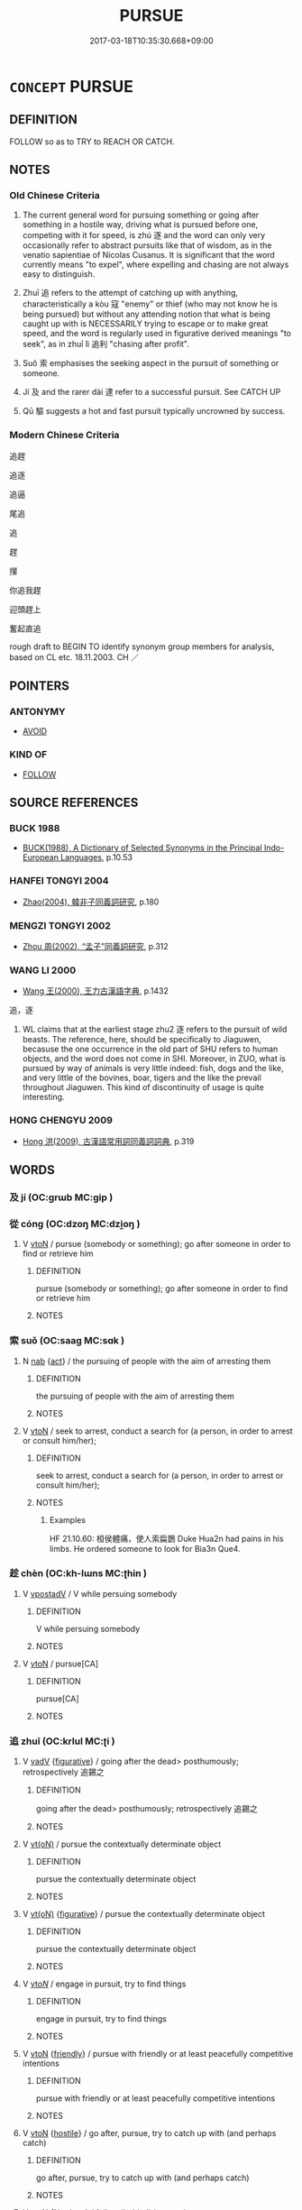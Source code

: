 # -*- mode: mandoku-tls-view -*-
#+TITLE: PURSUE
#+DATE: 2017-03-18T10:35:30.668+09:00        
#+STARTUP: content
* =CONCEPT= PURSUE
:PROPERTIES:
:CUSTOM_ID: uuid-98abac13-a01c-4d97-a840-00b8498b74ac
:SYNONYM+:  FOLLOW
:SYNONYM+:  RUN AFTER
:SYNONYM+:  CHASE
:SYNONYM+:  HUNT
:SYNONYM+:  STALK
:SYNONYM+:  TRACK
:SYNONYM+:  TRAIL
:SYNONYM+:  SHADOW
:SYNONYM+:  HOUND
:SYNONYM+:  COURSE
:SYNONYM+:  INFORMAL TAIL
:TR_ZH: 追趕
:TR_OCH: 逐
:END:
** DEFINITION

FOLLOW so as to TRY to REACH OR CATCH.

** NOTES

*** Old Chinese Criteria
1. The current general word for pursuing something or going after something in a hostile way, driving what is pursued before one, competing with it for speed, is zhú 逐 and the word can only very occasionally refer to abstract pursuits like that of wisdom, as in the venatio sapientiae of Nicolas Cusanus. It is significant that the word currently means "to expel", where expelling and chasing are not always easy to distinguish.

2. Zhuī 追 refers to the attempt of catching up with anything, characteristically a kòu 寇 "enemy" or thief (who may not know he is being pursued) but without any attending notion that what is being caught up with is NECESSARILY trying to escape or to make great speed, and the word is regularly used in figurative derived meanings "to seek", as in zhuī lì 追利 "chasing after profit".

3. Suǒ 索 emphasises the seeking aspect in the pursuit of something or someone.

4. Jí 及 and the rarer dài 逮 refer to a successful pursuit. See CATCH UP

5. Qū 驅 suggests a hot and fast pursuit typically uncrowned by success.

*** Modern Chinese Criteria
追趕

追逐

追逼

尾追

追

趕

攆

你追我趕

迎頭趕上

奮起直追

rough draft to BEGIN TO identify synonym group members for analysis, based on CL etc. 18.11.2003. CH ／

** POINTERS
*** ANTONYMY
 - [[tls:concept:AVOID][AVOID]]

*** KIND OF
 - [[tls:concept:FOLLOW][FOLLOW]]

** SOURCE REFERENCES
*** BUCK 1988
 - [[cite:BUCK-1988][BUCK(1988), A Dictionary of Selected Synonyms in the Principal Indo-European Languages]], p.10.53

*** HANFEI TONGYI 2004
 - [[cite:HANFEI-TONGYI-2004][Zhao(2004), 韓非子同義詞研究]], p.180

*** MENGZI TONGYI 2002
 - [[cite:MENGZI-TONGYI-2002][Zhou 周(2002), “孟子”同義詞研究]], p.312

*** WANG LI 2000
 - [[cite:WANG-LI-2000][Wang 王(2000), 王力古漢語字典]], p.1432


追，逐

1. WL claims that at the earliest stage zhu2 逐 refers to the pursuit of wild beasts.  The reference, here, should be specifically to Jiaguwen, becasuse the one occurrence in the old part of SHU refers to human objects, and the word does not come in SHI.  Moreover, in ZUO, what is pursued by way of animals is very little indeed: fish, dogs and the like, and very little of the bovines, boar, tigers and the like the prevail throughout Jiaguwen.  This kind of discontinuity of usage is quite interesting.

*** HONG CHENGYU 2009
 - [[cite:HONG-CHENGYU-2009][Hong 洪(2009), 古漢語常用詞同義詞詞典]], p.319

** WORDS
   :PROPERTIES:
   :VISIBILITY: children
   :END:
*** 及 jí (OC:ɡrɯb MC:gip )
:PROPERTIES:
:CUSTOM_ID: uuid-3218fed2-e168-4a69-af99-28eb6b69e454
:Char+: 及(29,2/4) 
:GY_IDS+: uuid-1bbb95ea-239a-4aef-90ff-8d37da84cddd
:PY+: jí     
:OC+: ɡrɯb     
:MC+: gip     
:END: 
*** 從 cóng (OC:dzoŋ MC:dzi̯oŋ )
:PROPERTIES:
:CUSTOM_ID: uuid-c41d27e1-f747-4970-85c7-845a3274dcb9
:Char+: 從(60,8/11) 
:GY_IDS+: uuid-3f58b1f2-248d-4aa0-a6a4-2275fe23618b
:PY+: cóng     
:OC+: dzoŋ     
:MC+: dzi̯oŋ     
:END: 
**** V [[tls:syn-func::#uuid-fbfb2371-2537-4a99-a876-41b15ec2463c][vtoN]] / pursue (somebody or something); go after someone in order to find or retrieve him
:PROPERTIES:
:CUSTOM_ID: uuid-ccc42a3f-1d0a-4823-ba47-1c51f102ff85
:WARRING-STATES-CURRENCY: 3
:END:
****** DEFINITION

pursue (somebody or something); go after someone in order to find or retrieve him

****** NOTES

*** 索 suǒ (OC:saaɡ MC:sɑk )
:PROPERTIES:
:CUSTOM_ID: uuid-2ac9d39e-efeb-42ef-8f29-20047a4d9821
:Char+: 索(120,4/10) 
:GY_IDS+: uuid-d262d717-20f1-49b4-9803-875a0c8bd00b
:PY+: suǒ     
:OC+: saaɡ     
:MC+: sɑk     
:END: 
**** N [[tls:syn-func::#uuid-76be1df4-3d73-4e5f-bbc2-729542645bc8][nab]] {[[tls:sem-feat::#uuid-f55cff2f-f0e3-4f08-a89c-5d08fcf3fe89][act]]} / the pursuing of people with the aim of arresting them
:PROPERTIES:
:CUSTOM_ID: uuid-d9b82ddf-8747-48dc-8cc4-31376684aca1
:END:
****** DEFINITION

the pursuing of people with the aim of arresting them

****** NOTES

**** V [[tls:syn-func::#uuid-fbfb2371-2537-4a99-a876-41b15ec2463c][vtoN]] / seek to arrest, conduct a search for (a person, in order to arrest or consult him/her);
:PROPERTIES:
:CUSTOM_ID: uuid-46230d30-f5f4-475d-9cfd-78e25cd6518f
:WARRING-STATES-CURRENCY: 5
:END:
****** DEFINITION

seek to arrest, conduct a search for (a person, in order to arrest or consult him/her);

****** NOTES

******* Examples
HF 21.10.60: 桓侯體痛，使人索扁鵲 Duke Hua2n had pains in his limbs. He ordered someone to look for Bia3n Que4.

*** 趁 chèn (OC:kh-lɯns MC:ʈhin )
:PROPERTIES:
:CUSTOM_ID: uuid-c50baa97-c869-4f8c-acc0-1aa982f0e993
:Char+: 趁(156,5/12) 
:GY_IDS+: uuid-a6c182b1-27a3-491e-833f-2ea4b1d1c337
:PY+: chèn     
:OC+: kh-lɯns     
:MC+: ʈhin     
:END: 
**** V [[tls:syn-func::#uuid-6bcabe16-89d8-45be-aa0b-57177f67b1f9][vpostadV]] / V while persuing somebody
:PROPERTIES:
:CUSTOM_ID: uuid-5bcbf772-f5e7-4747-b16e-aa52168f4db0
:END:
****** DEFINITION

V while persuing somebody

****** NOTES

**** V [[tls:syn-func::#uuid-fbfb2371-2537-4a99-a876-41b15ec2463c][vtoN]] / pursue[CA]
:PROPERTIES:
:CUSTOM_ID: uuid-fdab2553-4174-4a1b-bbdb-e64795d0f770
:END:
****** DEFINITION

pursue[CA]

****** NOTES

*** 追 zhuī (OC:krlul MC:ʈi )
:PROPERTIES:
:CUSTOM_ID: uuid-7ac79010-8a35-483d-b416-b75f55a4ae51
:Char+: 追(162,6/10) 
:GY_IDS+: uuid-c9f9226b-955d-4e22-bc3a-a535f7d136fc
:PY+: zhuī     
:OC+: krlul     
:MC+: ʈi     
:END: 
**** V [[tls:syn-func::#uuid-2a0ded86-3b04-4488-bb7a-3efccfa35844][vadV]] {[[tls:sem-feat::#uuid-2e48851c-928e-40f0-ae0d-2bf3eafeaa17][figurative]]} / going after the dead> posthumously; retrospectively 追錫之
:PROPERTIES:
:CUSTOM_ID: uuid-9c4dbcfb-a84e-423f-aed1-7ddaf03e892f
:WARRING-STATES-CURRENCY: 3
:END:
****** DEFINITION

going after the dead> posthumously; retrospectively 追錫之

****** NOTES

**** V [[tls:syn-func::#uuid-e64a7a95-b54b-4c94-9d6d-f55dbf079701][vt(oN)]] / pursue the contextually determinate object
:PROPERTIES:
:CUSTOM_ID: uuid-99d8e13d-eeb8-4c29-a1dd-6ced5403e450
:END:
****** DEFINITION

pursue the contextually determinate object

****** NOTES

**** V [[tls:syn-func::#uuid-e64a7a95-b54b-4c94-9d6d-f55dbf079701][vt(oN)]] {[[tls:sem-feat::#uuid-2e48851c-928e-40f0-ae0d-2bf3eafeaa17][figurative]]} / pursue the contextually determinate object
:PROPERTIES:
:CUSTOM_ID: uuid-88b24c5b-71bf-447d-8769-d2b854c3b943
:END:
****** DEFINITION

pursue the contextually determinate object

****** NOTES

**** V [[tls:syn-func::#uuid-53cee9f8-4041-45e5-ae55-f0bfdec33a11][vt/oN/]] / engage in pursuit, try to find things
:PROPERTIES:
:CUSTOM_ID: uuid-ed5419ab-050e-44b5-8232-5d82eaee8b9a
:WARRING-STATES-CURRENCY: 3
:END:
****** DEFINITION

engage in pursuit, try to find things

****** NOTES

**** V [[tls:syn-func::#uuid-fbfb2371-2537-4a99-a876-41b15ec2463c][vtoN]] {[[tls:sem-feat::#uuid-d8031bb1-a370-4128-a4e6-42b3e0e73aff][friendly]]} / pursue with friendly or at least peacefully competitive intentions
:PROPERTIES:
:CUSTOM_ID: uuid-1611cf2a-0b89-4e51-a15f-9b59b0a24d15
:WARRING-STATES-CURRENCY: 3
:END:
****** DEFINITION

pursue with friendly or at least peacefully competitive intentions

****** NOTES

**** V [[tls:syn-func::#uuid-fbfb2371-2537-4a99-a876-41b15ec2463c][vtoN]] {[[tls:sem-feat::#uuid-679ff478-b721-42eb-aca2-f0e2c2c402c3][hostile]]} / go after, pursue, try to catch up with (and perhaps catch)
:PROPERTIES:
:CUSTOM_ID: uuid-5d262ab4-caba-4552-a933-523f8264ea52
:WARRING-STATES-CURRENCY: 5
:END:
****** DEFINITION

go after, pursue, try to catch up with (and perhaps catch)

****** NOTES

**** V [[tls:syn-func::#uuid-fbfb2371-2537-4a99-a876-41b15ec2463c][vtoN]] {[[tls:sem-feat::#uuid-83f3fdd7-af64-4c8f-b156-bb6a0e761030][N=place]]} / follow (behind) in pursuit
:PROPERTIES:
:CUSTOM_ID: uuid-ad73dfe3-f808-4bb5-b51c-c09bc5c4a970
:END:
****** DEFINITION

follow (behind) in pursuit

****** NOTES

**** V [[tls:syn-func::#uuid-e64a7a95-b54b-4c94-9d6d-f55dbf079701][vt(oN)]] {[[tls:sem-feat::#uuid-d8031bb1-a370-4128-a4e6-42b3e0e73aff][friendly]]} / go after
:PROPERTIES:
:CUSTOM_ID: uuid-3f95d45e-18b8-4009-8502-bff7689d653b
:WARRING-STATES-CURRENCY: 3
:END:
****** DEFINITION

go after

****** NOTES

**** V [[tls:syn-func::#uuid-e64a7a95-b54b-4c94-9d6d-f55dbf079701][vt(oN)]] {[[tls:sem-feat::#uuid-679ff478-b721-42eb-aca2-f0e2c2c402c3][hostile]]} / pursue a determinate person
:PROPERTIES:
:CUSTOM_ID: uuid-20553af0-6fd7-4b31-9d4a-1d243fc47e08
:WARRING-STATES-CURRENCY: 3
:END:
****** DEFINITION

pursue a determinate person

****** NOTES

*** 逐 zhú (OC:rlɯwɡ MC:ɖuk )
:PROPERTIES:
:CUSTOM_ID: uuid-3ab36092-29f5-4a3a-b2d4-b3ec597122a4
:Char+: 逐(162,7/11) 
:GY_IDS+: uuid-95f6e435-08e9-4d16-bf81-f0e6af582d30
:PY+: zhú     
:OC+: rlɯwɡ     
:MC+: ɖuk     
:END: 
**** V [[tls:syn-func::#uuid-e64a7a95-b54b-4c94-9d6d-f55dbf079701][vt(oN)]] / pursue the contextually determinate objects
:PROPERTIES:
:CUSTOM_ID: uuid-9f37b1c1-ddd1-4a5c-bb81-31e5d7cfd3cf
:END:
****** DEFINITION

pursue the contextually determinate objects

****** NOTES

**** V [[tls:syn-func::#uuid-b8ac60f5-afa7-4bca-925c-c6f6a1ba2476][vt+N.adV]] / to V something N by N,
:PROPERTIES:
:CUSTOM_ID: uuid-ecba2ad7-3272-4d70-a4ad-b32c62a654eb
:END:
****** DEFINITION

to V something N by N,

****** NOTES

**** V [[tls:syn-func::#uuid-739c24ae-d585-4fff-9ac2-2547b1050f16][vt+prep+N]] {[[tls:sem-feat::#uuid-2e48851c-928e-40f0-ae0d-2bf3eafeaa17][figurative]]} / be in pursuit of (wisdom etc)
:PROPERTIES:
:CUSTOM_ID: uuid-e898d58b-9573-4333-8fd9-ed37253763d1
:WARRING-STATES-CURRENCY: 3
:END:
****** DEFINITION

be in pursuit of (wisdom etc)

****** NOTES

**** V [[tls:syn-func::#uuid-fbfb2371-2537-4a99-a876-41b15ec2463c][vtoN]] {[[tls:sem-feat::#uuid-2e48851c-928e-40f0-ae0d-2bf3eafeaa17][figurative]]} / pursue, chase after
:PROPERTIES:
:CUSTOM_ID: uuid-786c949e-cdd4-4c05-bb99-de09165be219
:END:
****** DEFINITION

pursue, chase after

****** NOTES

**** V [[tls:syn-func::#uuid-fbfb2371-2537-4a99-a876-41b15ec2463c][vtoN]] {[[tls:sem-feat::#uuid-5100e402-4cb5-4b99-929f-be674b3757d4][N=human]]} / pursue; chase; hunt after; hunt for (also abstractly: wisdom); engage in a private hunt of
:PROPERTIES:
:CUSTOM_ID: uuid-43a36194-44ac-45f8-ac46-9189f471c45b
:WARRING-STATES-CURRENCY: 5
:END:
****** DEFINITION

pursue; chase; hunt after; hunt for (also abstractly: wisdom); engage in a private hunt of

****** NOTES

**** V [[tls:syn-func::#uuid-fbfb2371-2537-4a99-a876-41b15ec2463c][vtoN]] {[[tls:sem-feat::#uuid-27c25f52-900b-48a9-8ca9-715cb9000e48][N=nonhu]]} / go after, chase (deer or fish etc); go in search of (something to eat etc)
:PROPERTIES:
:CUSTOM_ID: uuid-a4ab9cdf-16bb-4550-9893-68ab92cfa00c
:WARRING-STATES-CURRENCY: 3
:END:
****** DEFINITION

go after, chase (deer or fish etc); go in search of (something to eat etc)

****** NOTES

*** 逮 dài (OC:ɡ-lɯɯds MC:dəi )
:PROPERTIES:
:CUSTOM_ID: uuid-010e3d2c-9c3e-4d58-aaaa-0e4d37bb88ab
:Char+: 逮(162,8/12) 
:GY_IDS+: uuid-4a8d8b28-24d7-42e6-b245-0e150f87bc05
:PY+: dài     
:OC+: ɡ-lɯɯds     
:MC+: dəi     
:END: 
*** 隨 
:PROPERTIES:
:CUSTOM_ID: uuid-eebf7ae5-64aa-4b99-9517-042e2057630c
:Char+: 隨(170,13/16) 
:END: 
**** V [[tls:syn-func::#uuid-fbfb2371-2537-4a99-a876-41b15ec2463c][vtoN]] / pursue, go after, follow up; avenge
:PROPERTIES:
:CUSTOM_ID: uuid-89339cb3-7f07-4550-9916-c461557964ce
:WARRING-STATES-CURRENCY: 3
:END:
****** DEFINITION

pursue, go after, follow up; avenge

****** NOTES

*** 馳 chí (OC:rlal MC:ɖiɛ )
:PROPERTIES:
:CUSTOM_ID: uuid-8212d729-ec7b-45ac-8f56-ee5247b64104
:Char+: 馳(187,3/13) 
:GY_IDS+: uuid-e0c0c19f-45a0-4ed7-9d90-3a76fb6d91fe
:PY+: chí     
:OC+: rlal     
:MC+: ɖiɛ     
:END: 
**** V [[tls:syn-func::#uuid-fbfb2371-2537-4a99-a876-41b15ec2463c][vtoN]] / race after, pursue
:PROPERTIES:
:CUSTOM_ID: uuid-e9dbb40f-90d5-402d-bcea-29b02aba2539
:WARRING-STATES-CURRENCY: 3
:END:
****** DEFINITION

race after, pursue

****** NOTES

*** 驅 qū (OC:kho MC:khi̯o )
:PROPERTIES:
:CUSTOM_ID: uuid-749af54a-0d5b-4117-9359-120f4e645542
:Char+: 驅(187,11/21) 
:GY_IDS+: uuid-309f5378-3d9c-4dbe-9ab3-e4372a465965
:PY+: qū     
:OC+: kho     
:MC+: khi̯o     
:END: 
**** V [[tls:syn-func::#uuid-fbfb2371-2537-4a99-a876-41b15ec2463c][vtoN]] / race after, transferred sense: chase after (verbal skills)
:PROPERTIES:
:CUSTOM_ID: uuid-9f3fdfe7-34d3-4ee5-b37d-42a94b119558
:WARRING-STATES-CURRENCY: 3
:END:
****** DEFINITION

race after, transferred sense: chase after (verbal skills)

****** NOTES

*** 尋逐 xúnzhú (OC:ljum rlɯwɡ MC:zim ɖuk )
:PROPERTIES:
:CUSTOM_ID: uuid-5b18218e-0db9-4cb0-b74f-62749457bda0
:Char+: 尋(41,9/12) 逐(162,7/11) 
:GY_IDS+: uuid-90b714f7-877f-482e-9f11-a2bf53dc7fbf uuid-95f6e435-08e9-4d16-bf81-f0e6af582d30
:PY+: xún zhú    
:OC+: ljum rlɯwɡ    
:MC+: zim ɖuk    
:END: 
**** V [[tls:syn-func::#uuid-5b3376f4-75c4-4047-94eb-fc6d1bca520d][VPt(oN)]] / pursue the contextually determinate N
:PROPERTIES:
:CUSTOM_ID: uuid-49e80136-c9f7-4197-a666-bf2bd1cb18fd
:END:
****** DEFINITION

pursue the contextually determinate N

****** NOTES

*** 後逐 hòuzhú (OC:ɡooʔ rlɯwɡ MC:ɦu ɖuk )
:PROPERTIES:
:CUSTOM_ID: uuid-a64e7ccf-3532-4cc7-b13e-4c89b6b3fc64
:Char+: 後(60,6/9) 逐(162,7/11) 
:GY_IDS+: uuid-79ba8c80-7f2a-411d-9323-2249801433ea uuid-95f6e435-08e9-4d16-bf81-f0e6af582d30
:PY+: hòu zhú    
:OC+: ɡooʔ rlɯwɡ    
:MC+: ɦu ɖuk    
:END: 
**** V [[tls:syn-func::#uuid-5b3376f4-75c4-4047-94eb-fc6d1bca520d][VPt(oN)]] / run after
:PROPERTIES:
:CUSTOM_ID: uuid-98c72f93-94aa-4f40-978c-b24446b291ef
:END:
****** DEFINITION

run after

****** NOTES

*** 追求 zhuīqiú (OC:krlul ɡu MC:ʈi gɨu )
:PROPERTIES:
:CUSTOM_ID: uuid-58885be2-d542-4ba6-8efe-83fe73e86b7d
:Char+: 追(162,6/10) 求(85,2/6) 
:GY_IDS+: uuid-c9f9226b-955d-4e22-bc3a-a535f7d136fc uuid-f68bbc45-0deb-4d2f-bd88-bef660d91d75
:PY+: zhuī qiú    
:OC+: krlul ɡu    
:MC+: ʈi gɨu    
:END: 
**** V [[tls:syn-func::#uuid-5b3376f4-75c4-4047-94eb-fc6d1bca520d][VPt(oN)]] / pursue the contextually determinate object
:PROPERTIES:
:CUSTOM_ID: uuid-f090996b-8cdf-4850-9c2f-95ef6540a3d8
:END:
****** DEFINITION

pursue the contextually determinate object

****** NOTES

**** V [[tls:syn-func::#uuid-98f2ce75-ae37-4667-90ff-f418c4aeaa33][VPtoN]] / pursue
:PROPERTIES:
:CUSTOM_ID: uuid-225ac49e-d39f-444a-b0ee-8743de91b589
:END:
****** DEFINITION

pursue

****** NOTES

*** 追逐 zhuīzhú (OC:krlul rlɯwɡ MC:ʈi ɖuk )
:PROPERTIES:
:CUSTOM_ID: uuid-e72879a7-8aa0-44e7-bbfe-4743e3e57e5f
:Char+: 追(162,6/10) 逐(162,7/11) 
:GY_IDS+: uuid-c9f9226b-955d-4e22-bc3a-a535f7d136fc uuid-95f6e435-08e9-4d16-bf81-f0e6af582d30
:PY+: zhuī zhú    
:OC+: krlul rlɯwɡ    
:MC+: ʈi ɖuk    
:END: 
**** V [[tls:syn-func::#uuid-091af450-64e0-4b82-98a2-84d0444b6d19][VPi]] {[[tls:sem-feat::#uuid-2e48851c-928e-40f0-ae0d-2bf3eafeaa17][figurative]]} / pursue things, engage in chasing things
:PROPERTIES:
:CUSTOM_ID: uuid-60867e46-dda7-4faa-9922-884b0763762a
:WARRING-STATES-CURRENCY: 3
:END:
****** DEFINITION

pursue things, engage in chasing things

****** NOTES

*** 逐捕 zhúbǔ (OC:rlɯwɡ baas MC:ɖuk buo̝ )
:PROPERTIES:
:CUSTOM_ID: uuid-4433c7b0-51be-47ec-88a0-109fb89cc3a0
:Char+: 逐(162,7/11) 捕(64,7/10) 
:GY_IDS+: uuid-95f6e435-08e9-4d16-bf81-f0e6af582d30 uuid-0d45b1ec-803f-4240-819f-33cd815f1ebb
:PY+: zhú bǔ    
:OC+: rlɯwɡ baas    
:MC+: ɖuk buo̝    
:END: 
**** V [[tls:syn-func::#uuid-98f2ce75-ae37-4667-90ff-f418c4aeaa33][VPtoN]] {[[tls:sem-feat::#uuid-f2783e17-b4a1-4e3b-8b47-6a579c6e1eb6][resultative]]} / pursue so as to catch
:PROPERTIES:
:CUSTOM_ID: uuid-dea9bd3b-4eb0-4202-916a-4cb6601ede14
:END:
****** DEFINITION

pursue so as to catch

****** NOTES

*** 逐走 zhúzǒu (OC:rlɯwɡ tsooʔ MC:ɖuk tsu )
:PROPERTIES:
:CUSTOM_ID: uuid-0b2b680a-e20c-45ac-8c37-3889bf945824
:Char+: 逐(162,7/11) 走(156,0/7) 
:GY_IDS+: uuid-95f6e435-08e9-4d16-bf81-f0e6af582d30 uuid-a22d346b-5e3c-4167-986d-29306983c065
:PY+: zhú zǒu    
:OC+: rlɯwɡ tsooʔ    
:MC+: ɖuk tsu    
:END: 
**** V [[tls:syn-func::#uuid-5b3376f4-75c4-4047-94eb-fc6d1bca520d][VPt(oN)]] / run after a contextually determinate object N
:PROPERTIES:
:CUSTOM_ID: uuid-ab2046db-21f0-42c6-89d6-214268404476
:END:
****** DEFINITION

run after a contextually determinate object N

****** NOTES

*** 乘 chéng (OC:ɢjɯŋ MC:ʑɨŋ )
:PROPERTIES:
:CUSTOM_ID: uuid-c4dc57b8-3c14-4a93-8eeb-6deb1e02b878
:Char+: 乘(4,9/10) 
:GY_IDS+: uuid-e657b5a9-7a31-4c31-ace7-22d797685fc9
:PY+: chéng     
:OC+: ɢjɯŋ     
:MC+: ʑɨŋ     
:END: 
**** V [[tls:syn-func::#uuid-fbfb2371-2537-4a99-a876-41b15ec2463c][vtoN]] / chase after; pursue
:PROPERTIES:
:CUSTOM_ID: uuid-7b35b903-1392-4ca0-b5a2-7fe8f6d3b318
:END:
****** DEFINITION

chase after; pursue

****** NOTES

*** 遂 suì (OC:sɢluds MC:zi )
:PROPERTIES:
:CUSTOM_ID: uuid-45a3b7c8-87d0-4c73-a995-657d8d0342a0
:Char+: 遂(162,9/13) 
:GY_IDS+: uuid-eb255749-0d09-44e0-85ed-6e8f67c32adc
:PY+: suì     
:OC+: sɢluds     
:MC+: zi     
:END: 
**** V [[tls:syn-func::#uuid-e64a7a95-b54b-4c94-9d6d-f55dbf079701][vt(oN)]] / pursue
:PROPERTIES:
:CUSTOM_ID: uuid-a567deeb-32c2-4aa3-92b4-b9c6cf907382
:END:
****** DEFINITION

pursue

****** NOTES

** BIBLIOGRAPHY
bibliography:../core/tlsbib.bib
